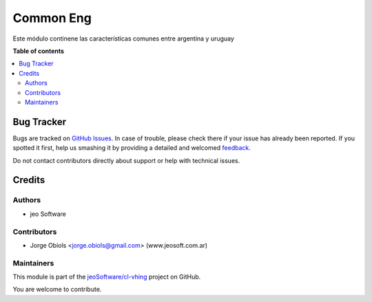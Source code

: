 ==========
Common Eng
==========

.. !!!!!!!!!!!!!!!!!!!!!!!!!!!!!!!!!!!!!!!!!!!!!!!!!!!!
   !! This file is generated by oca-gen-addon-readme !!
   !! changes will be overwritten.                   !!
   !!!!!!!!!!!!!!!!!!!!!!!!!!!!!!!!!!!!!!!!!!!!!!!!!!!!

.. |badge1| image:: https://img.shields.io/badge/maturity-Production%2FStable-green.png
    :target: https://odoo-community.org/page/development-status
    :alt: Production/Stable
.. |badge2| image:: https://img.shields.io/badge/licence-AGPL--3-blue.png
    :target: http://www.gnu.org/licenses/agpl-3.0-standalone.html
    :alt: License: AGPL-3
.. |badge3| image:: https://img.shields.io/badge/github-jeoSoftware%2Fcl--vhing-lightgray.png?logo=github
    :target: https://github.com/jeoSoftware/cl-vhing/tree/11.0/common_eng
    :alt: jeoSoftware/cl-vhing

|badge1| |badge2| |badge3| 

Este módulo continene las características comunes entre argentina y uruguay

**Table of contents**

.. contents::
   :local:

Bug Tracker
===========

Bugs are tracked on `GitHub Issues <https://github.com/jeoSoftware/cl-vhing/issues>`_.
In case of trouble, please check there if your issue has already been reported.
If you spotted it first, help us smashing it by providing a detailed and welcomed
`feedback <https://github.com/jeoSoftware/cl-vhing/issues/new?body=module:%20common_eng%0Aversion:%2011.0%0A%0A**Steps%20to%20reproduce**%0A-%20...%0A%0A**Current%20behavior**%0A%0A**Expected%20behavior**>`_.

Do not contact contributors directly about support or help with technical issues.

Credits
=======

Authors
~~~~~~~

* jeo Software

Contributors
~~~~~~~~~~~~

* Jorge Obiols <jorge.obiols@gmail.com> (www.jeosoft.com.ar)

Maintainers
~~~~~~~~~~~

This module is part of the `jeoSoftware/cl-vhing <https://github.com/jeoSoftware/cl-vhing/tree/11.0/common_eng>`_ project on GitHub.

You are welcome to contribute.
